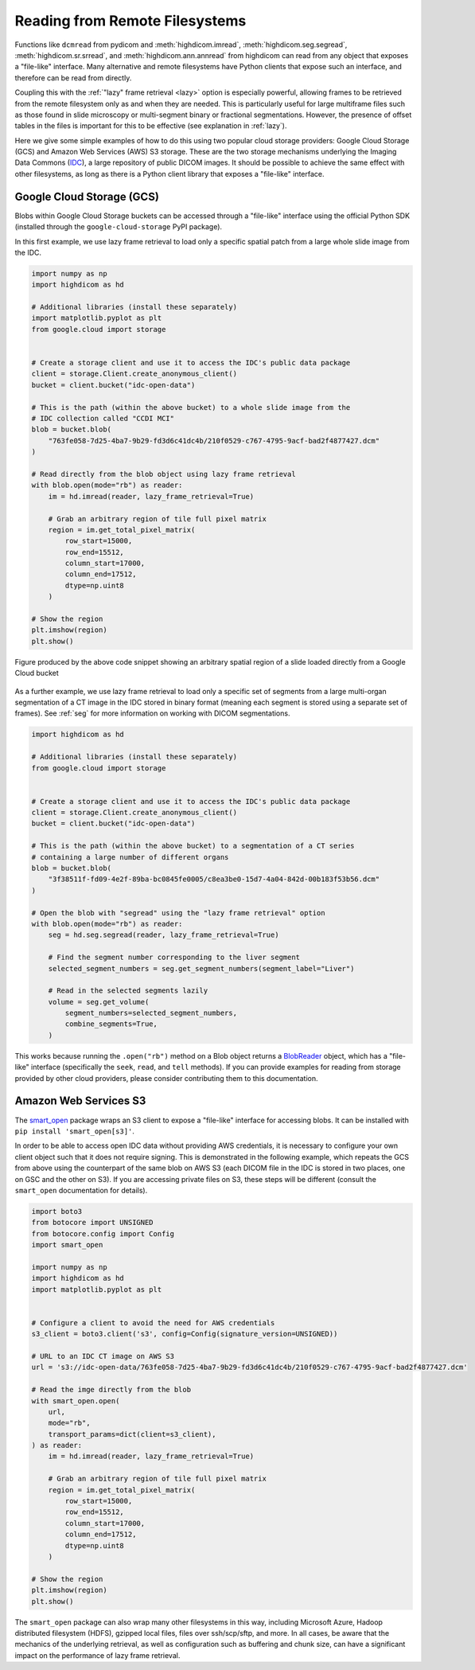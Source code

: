 .. _remote:

Reading from Remote Filesystems
===============================

Functions like ``dcmread`` from pydicom and :meth:`highdicom.imread`,
:meth:`highdicom.seg.segread`, :meth:`highdicom.sr.srread`, and
:meth:`highdicom.ann.annread` from highdicom can read from any object that
exposes a "file-like" interface. Many alternative and remote filesystems have
Python clients that expose such an interface, and therefore can be read from
directly.

Coupling this with the :ref:`"lazy" frame retrieval <lazy>` option is
especially powerful, allowing frames to be retrieved from the remote filesystem
only as and when they are needed. This is particularly useful for large
multiframe files such as those found in slide microscopy or multi-segment
binary or fractional segmentations. However, the presence of offset tables in
the files is important for this to be effective (see explanation
in :ref:`lazy`).

Here we give some simple examples of how to do this using two popular cloud
storage providers: Google Cloud Storage (GCS) and Amazon Web Services (AWS) S3
storage. These are the two storage mechanisms underlying the Imaging Data
Commons (`IDC`_), a large repository of public DICOM images. It should be
possible to achieve the same effect with other filesystems, as long as there is
a Python client library that exposes a "file-like" interface.

Google Cloud Storage (GCS)
--------------------------

Blobs within Google Cloud Storage buckets can be accessed through a "file-like"
interface using the official Python SDK (installed through the
``google-cloud-storage`` PyPI package).

In this first example, we use lazy frame retrieval to load only a specific
spatial patch from a large whole slide image from the IDC.

.. code-block:: python

  import numpy as np
  import highdicom as hd

  # Additional libraries (install these separately)
  import matplotlib.pyplot as plt
  from google.cloud import storage


  # Create a storage client and use it to access the IDC's public data package
  client = storage.Client.create_anonymous_client()
  bucket = client.bucket("idc-open-data")

  # This is the path (within the above bucket) to a whole slide image from the
  # IDC collection called "CCDI MCI"
  blob = bucket.blob(
      "763fe058-7d25-4ba7-9b29-fd3d6c41dc4b/210f0529-c767-4795-9acf-bad2f4877427.dcm"
  )

  # Read directly from the blob object using lazy frame retrieval
  with blob.open(mode="rb") as reader:
      im = hd.imread(reader, lazy_frame_retrieval=True)

      # Grab an arbitrary region of tile full pixel matrix
      region = im.get_total_pixel_matrix(
          row_start=15000,
          row_end=15512,
          column_start=17000,
          column_end=17512,
          dtype=np.uint8
      )

  # Show the region
  plt.imshow(region)
  plt.show()

.. figure:: images/slide_screenshot.png
   :width: 512px
   :alt: Image of retrieved slide region
   :align: center

   Figure produced by the above code snippet showing an arbitrary spatial
   region of a slide loaded directly from a Google Cloud bucket

As a further example, we use lazy frame retrieval to load only a specific set
of segments from a large multi-organ segmentation of a CT image in the IDC
stored in binary format (meaning each segment is stored using a separate set of
frames). See :ref:`seg` for more information on working with DICOM
segmentations.

.. code-block:: python

  import highdicom as hd

  # Additional libraries (install these separately)
  from google.cloud import storage


  # Create a storage client and use it to access the IDC's public data package
  client = storage.Client.create_anonymous_client()
  bucket = client.bucket("idc-open-data")

  # This is the path (within the above bucket) to a segmentation of a CT series
  # containing a large number of different organs
  blob = bucket.blob(
      "3f38511f-fd09-4e2f-89ba-bc0845fe0005/c8ea3be0-15d7-4a04-842d-00b183f53b56.dcm"
  )

  # Open the blob with "segread" using the "lazy frame retrieval" option
  with blob.open(mode="rb") as reader:
      seg = hd.seg.segread(reader, lazy_frame_retrieval=True)

      # Find the segment number corresponding to the liver segment
      selected_segment_numbers = seg.get_segment_numbers(segment_label="Liver")

      # Read in the selected segments lazily
      volume = seg.get_volume(
          segment_numbers=selected_segment_numbers,
          combine_segments=True,
      )

This works because running the ``.open("rb")`` method on a Blob object returns
a `BlobReader`_ object, which has a "file-like" interface
(specifically the ``seek``, ``read``, and ``tell`` methods). If you can provide
examples for reading from storage provided by other cloud providers, please
consider contributing them to this documentation.

Amazon Web Services S3
----------------------

The `smart_open`_ package wraps an S3 client to expose a "file-like"
interface for accessing blobs. It can be installed with ``pip install
'smart_open[s3]'``.

In order to be able to access open IDC data without providing AWS credentials,
it is necessary to configure your own client object such that it does not
require signing. This is demonstrated in the following example, which repeats
the GCS from above using the counterpart of the same blob on AWS S3 (each DICOM
file in the IDC is stored in two places, one on GSC and the other on S3). If
you are accessing private files on S3, these steps will be different (consult
the ``smart_open`` documentation for details).

.. code-block:: python

  import boto3
  from botocore import UNSIGNED
  from botocore.config import Config
  import smart_open

  import numpy as np
  import highdicom as hd
  import matplotlib.pyplot as plt


  # Configure a client to avoid the need for AWS credentials
  s3_client = boto3.client('s3', config=Config(signature_version=UNSIGNED))

  # URL to an IDC CT image on AWS S3
  url = 's3://idc-open-data/763fe058-7d25-4ba7-9b29-fd3d6c41dc4b/210f0529-c767-4795-9acf-bad2f4877427.dcm'

  # Read the imge directly from the blob
  with smart_open.open(
      url,
      mode="rb",
      transport_params=dict(client=s3_client),
  ) as reader:
      im = hd.imread(reader, lazy_frame_retrieval=True)

      # Grab an arbitrary region of tile full pixel matrix
      region = im.get_total_pixel_matrix(
          row_start=15000,
          row_end=15512,
          column_start=17000,
          column_end=17512,
          dtype=np.uint8
      )

  # Show the region
  plt.imshow(region)
  plt.show()

The ``smart_open`` package can also wrap many other filesystems in this way,
including Microsoft Azure, Hadoop distributed filesystem (HDFS), gzipped local
files, files over ssh/scp/sftp, and more. In all cases, be aware that the
mechanics of the underlying retrieval, as well as configuration such as
buffering and chunk size, can have a significant impact on the performance of
lazy frame retrieval.

.. _IDC: https://portal.imaging.datacommons.cancer.gov/
.. _BlobReader: https://cloud.google.com/python/docs/reference/storage/latest/google.cloud.storage.fileio.BlobReader
.. _smart_open: https://github.com/piskvorky/smart_open
